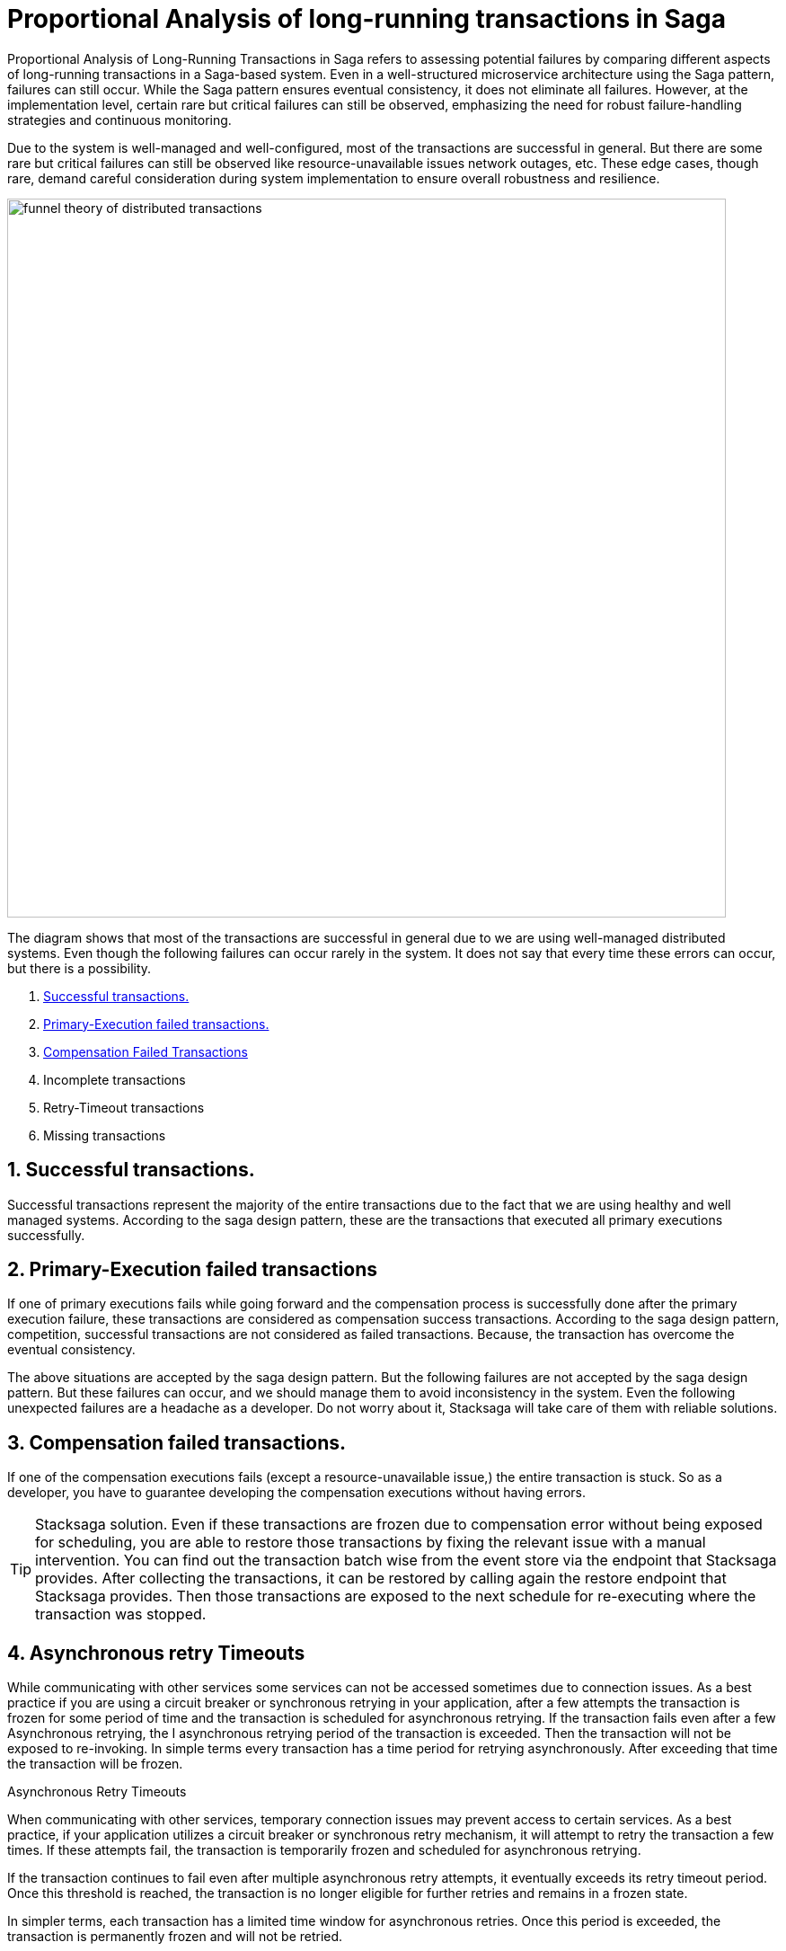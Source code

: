 = Proportional Analysis of long-running transactions in Saga

Proportional Analysis of Long-Running Transactions in Saga refers to assessing potential failures by comparing different aspects of long-running transactions in a Saga-based system.
Even in a well-structured microservice architecture using the Saga pattern, failures can still occur.
While the Saga pattern ensures eventual consistency, it does not eliminate all failures.
However, at the implementation level, certain rare but critical failures can still be observed, emphasizing the need for robust failure-handling strategies and continuous monitoring.

Due to the system is well-managed and well-configured, most of the transactions are successful in general.
But there are some rare but critical failures can still be observed like resource-unavailable issues network outages, etc.
These edge cases, though rare, demand careful consideration during system implementation to ensure overall robustness and resilience.

image:funnel-theory-of-distributed-transactions.svg[alt="funnel theory of distributed transactions",width=800]

The diagram shows that most of the transactions are successful in general due to we are using well-managed distributed systems.
Even though the following failures can occur rarely in the system.
It does not say that every time these errors can occur, but there is a possibility.

. xref:Successful_transactions[Successful transactions.]
. xref:primary_execution_failed_transactions[Primary-Execution failed transactions.]
. xref:compensation_failed_transactions[Compensation Failed Transactions]
. Incomplete transactions
. Retry-Timeout transactions
. Missing transactions

[[Successful_transactions]]
== 1. Successful transactions.

////
These are transactions that complete as intended, achieving the desired outcome without errors.
In most systems, the majority of transactions fall into this category.
From the Stacksaga perspective, a transaction is considered successful when all executors complete their tasks without encountering any exceptions or failures.
////

Successful transactions represent the majority of the entire transactions due to the fact that we are using healthy and well managed systems.
According to the saga design pattern, these are the transactions that executed all primary executions successfully.

[[primary_execution_failed_transactions]]
== 2. Primary-Execution failed transactions

////

Based on the logical conditions in the code, some transactions may have a primary execution failure.
(These errors are not considered as errors.
Because it is used for stopping to forward the transaction and to start the compensation process.) In stacksaga perspective, a non-retryable exception is thrown through one of the executors while the transaction is being executed.
////

If one of primary executions fails while going forward and the compensation process is successfully done after the primary execution failure, these transactions are considered as compensation success transactions.
According to the saga design pattern, competition, successful transactions are not considered as failed transactions.
Because, the transaction has overcome the eventual consistency.

====
The above situations are accepted by the saga design pattern.
But the following failures are not accepted by the saga design pattern.
But these failures can occur, and we should manage them to avoid inconsistency in the system.
Even the following unexpected failures are a headache as a developer.
Do not worry about it, Stacksaga will take care of them with reliable solutions.
====

[[compensation_failed_transactions]]
== 3. Compensation failed transactions.

If one of the compensation executions fails (except a resource-unavailable issue,) the entire transaction is stuck.
So as a developer, you have to guarantee developing the compensation executions without having errors.

TIP: Stacksaga solution.
Even if these transactions are frozen due to compensation error without being exposed for scheduling, you are able to restore those transactions by fixing the relevant issue with a manual intervention.
You can find out the transaction batch wise from the event store via the endpoint that Stacksaga provides.
After collecting the transactions, it can be restored by calling again the restore endpoint that Stacksaga provides.
Then those transactions are exposed to the next schedule for re-executing where the transaction was stopped.

[[asynchronous_retry_timeouts]]
== 4. Asynchronous retry Timeouts

While communicating with other services some services can not be accessed sometimes due to connection issues. As a best practice if you are using a circuit breaker or synchronous retrying in your application, after a few attempts the transaction is frozen for some period of time and the transaction is scheduled for asynchronous retrying. If the transaction fails even after a few Asynchronous retrying, the I asynchronous retrying period of the transaction is exceeded. Then the transaction will not be exposed to re-invoking.
In simple terms every transaction has a time period for retrying asynchronously. After exceeding that time the transaction will be frozen.

Asynchronous Retry Timeouts

When communicating with other services, temporary connection issues may prevent access to certain services. As a best practice, if your application utilizes a circuit breaker or synchronous retry mechanism, it will attempt to retry the transaction a few times. If these attempts fail, the transaction is temporarily frozen and scheduled for asynchronous retrying.

If the transaction continues to fail even after multiple asynchronous retry attempts, it eventually exceeds its retry timeout period. Once this threshold is reached, the transaction is no longer eligible for further retries and remains in a frozen state.

In simpler terms, each transaction has a limited time window for asynchronous retries. Once this period is exceeded, the transaction is permanently frozen and will not be retried.

Tip: Stacksaga solution. Even if these transactions are frozen due to the threshold has been reached, you are able to restore those transactions by fixing the relevant issue with a manual intervention.
You can find out the transactions batch wise from the event store via the endpoint that Stacksaga provides. After collecting the transactions it can be restored by calling again the restore endpoint that Stacksaga provides. Then those transactions are exposed to the next schedule for re-executing where the transaction was stopped.


[[incomplete_transactions]]
== 4. Incomplete transactions. (Crashed transaction)

In microservices architecture, one business transaction consists of multiple sub-transactions (atomic-transactions).
So if one atomic transaction is crashed (the crash can be occurred due to various reasons like Power Outage, hardware failure, etc.) without any update (fallback), the entire transaction is stuck.
Because the atomic transactions of the business transaction are executed in sequence order in general.

// === Involvement of Stacksaga in crashed transaction.

[[missing_transactions]]
== 5. Missing transactions

In the asynchronous retrying process, the transactions are transformed for retrying to the available services (it can be via a queue or http request or any other mechanism).
While the process of the transaction can be missing without being executed.

In asynchronous retry processes, transactions are transferred for execution to available services through mechanisms such as queues, HTTP requests, or other communication channels.
However, during this process, a transaction may be lost or fail to execute due to issues like message loss, queue mismanagement, or communication failures.
These missing transactions can lead to inconsistencies and require careful monitoring and recovery strategies.

NOTE: xref:incomplete_transactions[Incomplete-Transactions] and xref:missing_transactions[Missing transactions] are quite similar at first glance.
But *Incomplete-transactions* term forces the dual-consistency problem.
That means the consistency between the event-store and the real database.
But *Missing Transactions* term forces the transactions that are missing without achieving both of them.

At first glance, Incomplete Transactions and Missing Transactions may appear similar, but they address distinct challenges:

Incomplete Transactions highlight the dual-consistency problem, focusing on the lack of consistency between the event store and the primary database.
In these cases, the transaction partially progresses but leaves the system in an inconsistent state.

Missing Transactions, on the other hand, refer to transactions that fail to execute entirely.
These transactions are neither recorded in the event store nor reflected in the primary database, effectively vanishing without leaving a trace.
(The event-store and the primary database)

== 6. Retry-Timeout transactions

In distributed systems, transactions are retried within a specific time frame.
If the retry limit is exceeded, the transaction is frozen and will not be retried automatically.
This can happen due to long service downtimes, network issues, or high system load.
To resolve these transactions, manual intervention is needed to identify and fix the problem before reactivating the transaction.

